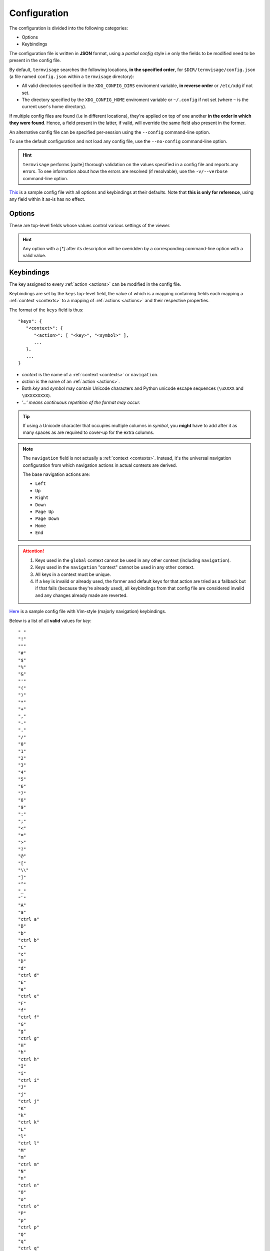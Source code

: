 Configuration
=============

The configuration is divided into the following categories:

* Options
* Keybindings

The configuration file is written in **JSON** format, using a *partial config* style
i.e only the fields to be modified need to be present in the config file.

By default, ``termvisage`` searches the following locations, **in the specified order**,
for ``$DIR/termvisage/config.json`` (a file named ``config.json`` within a ``termvisage``
directory):

* All valid directories specified in the ``XDG_CONFIG_DIRS`` enviroment variable,
  **in reverse order** or ``/etc/xdg`` if not set.
* The directory specified by the ``XDG_CONFIG_HOME`` enviroment variable or ``~/.config``
  if not set (where ``~`` is the current user's home directory).

If multiple config files are found (i.e in different locations), they're applied on top of
one another **in the order in which they were found**. Hence, a field present in the
latter, if valid, will override the same field also present in the former.

An alternative config file can be specified per-session using the ``--config`` command-line
option.

To use the default configuration and not load any config file, use the ``--no-config``
command-line option.

.. hint::
   ``termvisage`` performs [quite] thorough validation on the values specified in a config
   file and reports any errors. To see information about how the errors are resolved
   (if resolvable), use the ``-v/--verbose`` command-line option.

`This <https://raw.githubusercontent.com/AnonymouX47/termvisage/main/default_config.json>`_
is a sample config file with all options and keybindings at their defaults.
Note that **this is only for reference**, using any field within it as-is has no effect.

Options
-------

These are top-level fields whose values control various settings of the viewer.

.. hint::

   Any option with a *[\*]* after its description will be overidden by a corresponding
   command-line option with a valid value.

.. confval:: anim cache
   :synopsis: The maximum frame count of an image for which frames will be cached during
     animation. [\*]
   :type: integer
   :valid: *x* > ``0``
   :default: ``100``

.. _cell-ratio-config:

.. confval:: cell ratio
   :synopsis: The :term:`cell ratio`. [\*]
   :type: null or float
   :valid: ``null`` or *x* > ``0.0``
   :default: ``null``

   If ``null``, the ratio is determined from the :term:`active terminal` such that the
   aspect ratio of any image is always preserved. If this is not supported in the
   :term:`active terminal` or on the platform, ``0.5`` is used instead.

.. confval:: cell width
   :synopsis: The initial width of (no of columns for) grid cells, in the TUI.
   :type: integer
   :valid: ``30`` <= *x* <= ``50`` and *x* is even
   :default: ``30``

.. confval:: checkers
   :synopsis: Maximum number of subprocesses for checking directory sources. [\*]
   :type: null or integer
   :valid: ``null`` or *x* >= ``0``
   :default: ``null``

   If ``null``, the number of subprocesses is automatically determined based on the amount of
   logical processors available. CPU affinity is also taken into account on supported platforms.

   If less than ``2``, directory sources are checked within the main process.

.. confval:: getters
   :synopsis: Number of threads for downloading images from URL sources. [\*]
   :type: integer
   :valid: *x* > ``0``
   :default: ``4``

.. confval:: grid renderers
   :synopsis: Number of subprocesses for rendering grid cells. [\*]
   :type: integer
   :valid: *x* >= ``0``
   :default: ``1``

   If ``0`` (zero), grid cells are rendered by a thread of the main process.

.. _log-file-config:

.. confval:: log file
   :synopsis: The file to which logs are written. [\*]
   :type: string
   :valid: An absolute path to a writable file
   :default: ``"~/.termvisage/termvisage.log"``

   If the file:

   * doesn't exist, at least one of the parents must be a directory and be writable,
     so the file can be created.
   * exists, it is appended to, not overwritten.

   Supports tilde expansion i.e a leading ``~`` (tilde) character is expanded to the
   current user's home directory.

   .. warning::
      Relative paths are allowed but this will cause the log file to be written (or
      created) relative to the **current working directory** every time the process
      is started.

   .. seealso:: :ref:`logging`

.. confval:: max notifications
   :synopsis: The maximum number of TUI notifications that can be shown at a time.
   :type: integer
   :valid: *x* >= ``0``
   :default: ``2``

   Adjusts the height of the :ref:`notification bar <notif-bar>`.

.. confval:: max pixels
   :synopsis: The maximum amount of pixels in images to be displayed in the TUI. [\*]
   :type: integer
   :valid: *x* > ``0``
   :default: ``4194304`` (2 ** 22)

   Any image having more pixels than the specified value will be:

   * skipped, in CLI mode, if ``--max-pixels-cli`` is specified.
   * replaced, in TUI mode, with a placeholder when displayed but can still be forced
     to display or viewed externally.

   Note that increasing this should not have any effect on general performance (i.e
   navigation, etc) but the larger an image is, the more the time and memory it'll take
   to render it. Thus, a large image might delay the rendering of other images to be
   rendered immediately after it.

.. confval:: multi
   :synopsis: Enable or disable multiprocessing. [\*]
   :type: boolean
   :valid: ``true``, ``false``
   :default: ``true``

   If ``false``, the ``checkers`` and ``grid renderers`` options have no effect.

.. confval:: query timeout
   :synopsis: Timeout (in seconds) for all terminal queries. [\*]
   :type: float
   :valid: *x* > ``0.0``
   :default: ``0.1``

.. _style-config:

.. confval:: style
   :synopsis: Image :term:`render style`. [\*]
   :type: string
   :valid: ``"auto"``, ``"block"``, ``"iterm2"``, ``"kitty"``
   :default: ``"auto"``

   If set to any value other than ``"auto"`` and is not overriden by the ``-S | --style``
   command-line option, the style is used regardless of whether it's supported or not.

.. _swap-win-size-config:

.. confval:: swap win size
   :synopsis: A workaround for some terminal emulators (e.g older VTE-based ones) that
     wrongly report window dimensions swapped. [\*]
   :type: boolean
   :valid: ``true``, ``false``
   :default: ``false``

   If ``true``, the window dimensions reported by the terminal emulator are swapped.
   
   .. note:: This setting affects *auto* :term:`cell ratio` computation.


Keybindings
-----------

The key assigned to every :ref:`action <actions>` can be modified in the config file.

Keybindings are set by the ``keys`` top-level field, the value of which is a mapping
containing fields each mapping a :ref:`context <contexts>` to a mapping of
:ref:`actions <actions>` and their respective properties.

The format of the ``keys`` field is thus::

   "keys": {
      "<context>": {
         "<action>": [ "<key>", "<symbol>" ],
         ...
      },
      ...
   }

- *context* is the name of a :ref:`context <contexts>` or ``navigation``.
- *action* is the name of an :ref:`action <actions>`.
- Both *key* and *symbol* may contain Unicode characters and Python unicode escape sequences
  (``\uXXXX`` and ``\UXXXXXXXX``).
- *'...' means continuous repetition of the format may occur.*

.. tip::

   If using a Unicode character that occupies multiple columns in *symbol*, you **might**
   have to add after it as many spaces as are required to cover-up for the extra columns.

.. note::

   The ``navigation`` field is not actually a :ref:`context <contexts>`. Instead, it's
   the universal navigation configuration from which navigation actions in actual
   contexts are derived.

   The base navigation actions are:

   * ``Left``
   * ``Up``
   * ``Right``
   * ``Down``
   * ``Page Up``
   * ``Page Down``
   * ``Home``
   * ``End``

.. attention::

   #. Keys used in the ``global`` context cannot be used in any other context
      (including ``navigation``).
   #. Keys used in the ``navigation`` "context" cannot be used in any other context.
   #. All keys in a context must be unique.
   #. If a key is invalid or already used, the former and default keys for that action are
      tried as a fallback but if that fails (because they're already used), all keybindings
      from that config file are considered invalid and any changes already made are
      reverted.

`Here <https://raw.githubusercontent.com/AnonymouX47/termvisage/main/vim-style_config.json>`_
is a sample config file with Vim-style (majorly navigation) keybindings.

Below is a list of all **valid** values for *key*::

    " "
    "!"
    """
    "#"
    "$"
    "%"
    "&"
    "'"
    "("
    ")"
    "*"
    "+"
    ","
    "-"
    "."
    "/"
    "0"
    "1"
    "2"
    "3"
    "4"
    "5"
    "6"
    "7"
    "8"
    "9"
    ":"
    ";"
    "<"
    "="
    ">"
    "?"
    "@"
    "["
    "\\"
    "]"
    "^"
    "_"
    "`"
    "A"
    "a"
    "ctrl a"
    "B"
    "b"
    "ctrl b"
    "C"
    "c"
    "D"
    "d"
    "ctrl d"
    "E"
    "e"
    "ctrl e"
    "F"
    "f"
    "ctrl f"
    "G"
    "g"
    "ctrl g"
    "H"
    "h"
    "ctrl h"
    "I"
    "i"
    "ctrl i"
    "J"
    "j"
    "ctrl j"
    "K"
    "k"
    "ctrl k"
    "L"
    "l"
    "ctrl l"
    "M"
    "m"
    "ctrl m"
    "N"
    "n"
    "ctrl n"
    "O"
    "o"
    "ctrl o"
    "P"
    "p"
    "ctrl p"
    "Q"
    "q"
    "ctrl q"
    "R"
    "r"
    "ctrl r"
    "S"
    "s"
    "ctrl s"
    "T"
    "t"
    "ctrl t"
    "U"
    "u"
    "ctrl u"
    "V"
    "v"
    "ctrl v"
    "W"
    "w"
    "ctrl w"
    "X"
    "x"
    "ctrl x"
    "Y"
    "y"
    "ctrl y"
    "Z"
    "z"
    "{"
    "|"
    "}"
    "~"
    "f1"
    "ctrl f1"
    "shift f1"
    "shift ctrl f1"
    "f2"
    "ctrl f2"
    "shift f2"
    "shift ctrl f2"
    "f3"
    "ctrl f3"
    "shift f3"
    "shift ctrl f3"
    "f4"
    "ctrl f4"
    "shift f4"
    "shift ctrl f4"
    "f5"
    "ctrl f5"
    "shift f5"
    "shift ctrl f5"
    "f6"
    "ctrl f6"
    "shift f6"
    "shift ctrl f6"
    "f7"
    "ctrl f7"
    "shift f7"
    "shift ctrl f7"
    "f8"
    "ctrl f8"
    "shift f8"
    "shift ctrl f8"
    "f9"
    "ctrl f9"
    "shift f9"
    "shift ctrl f9"
    "up"
    "ctrl up"
    "shift up"
    "shift ctrl up"
    "end"
    "ctrl end"
    "shift end"
    "shift ctrl end"
    "esc"
    "f10"
    "ctrl f10"
    "shift f10"
    "shift ctrl f10"
    "f11"
    "ctrl f11"
    "shift f11"
    "shift ctrl f11"
    "f12"
    "ctrl f12"
    "shift f12"
    "shift ctrl f12"
    "tab"
    "down"
    "ctrl down"
    "shift down"
    "shift ctrl down"
    "home"
    "ctrl home"
    "shift home"
    "shift ctrl home"
    "left"
    "ctrl left"
    "shift left"
    "shift ctrl left"
    "enter"
    "right"
    "ctrl right"
    "shift right"
    "shift ctrl right"
    "delete"
    "ctrl delete"
    "shift delete"
    "shift ctrl delete"
    "insert"
    "backspace"
    "page up"
    "ctrl page up"
    "page down"
    "ctrl page down"

Any value other than these will be flagged as invalid.

